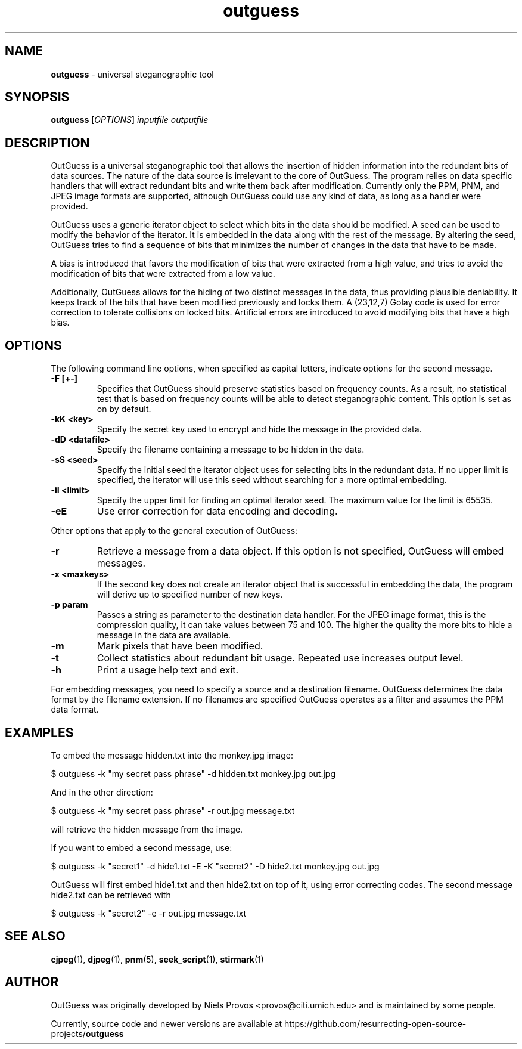 .\" Text automatically generated by txt2man
.TH outguess 1 "02 Sep 2021" "outguess-0.4" "universal steganographic tool "
.SH NAME
\fBoutguess \fP- universal steganographic tool
\fB
.SH SYNOPSIS
.nf
.fam C
 \fBoutguess\fP [\fIOPTIONS\fP] \fIinputfile\fP \fIoutputfile\fP

.fam T
.fi
.fam T
.fi
.SH DESCRIPTION
OutGuess is a universal steganographic tool that allows the insertion of
hidden information into the redundant bits of data sources. The nature of the
data source is irrelevant to the core of OutGuess. The program relies on data
specific handlers that will extract redundant bits and write them back after
modification. Currently only the PPM, PNM, and JPEG image formats are
supported, although OutGuess could use any kind of data, as long as a handler
were provided.
.PP
OutGuess uses a generic iterator object to select which bits in the data
should be modified. A seed can be used to modify the behavior of the iterator.
It is embedded in the data along with the rest of the message. By altering the
seed, OutGuess tries to find a sequence of bits that minimizes the number of
changes in the data that have to be made.
.PP
A bias is introduced that favors the modification of bits that were extracted
from a high value, and tries to avoid the modification of bits that were
extracted from a low value.
.PP
Additionally, OutGuess allows for the hiding of two distinct messages in the
data, thus providing plausible deniability. It keeps track of the bits that
have been modified previously and locks them. A (23,12,7) Golay code is used
for error correction to tolerate collisions on locked bits. Artificial errors
are introduced to avoid modifying bits that have a high bias.
.SH OPTIONS
The following command line options, when specified as capital letters,
indicate options for the second message.
.TP
.B
\fB-F\fP [+-]
Specifies that OutGuess should preserve statistics based on
frequency counts. As a result, no statistical test that is
based on frequency counts will be able to detect
steganographic content. This option is set as on by default.
.TP
.B
\fB-kK\fP <key>
Specify the secret key used to encrypt and hide the message in
the provided data.
.TP
.B
\fB-dD\fP <datafile>
Specify the filename containing a message to be hidden in the
data.
.TP
.B
\fB-sS\fP <seed>
Specify the initial seed the iterator object uses for selecting
bits in the redundant data. If no upper limit is specified, the
iterator will use this seed without searching for a more
optimal embedding.
.TP
.B
\fB-iI\fP <limit>
Specify the upper limit for finding an optimal iterator seed.
The maximum value for the limit is 65535.
.TP
.B
\fB-eE\fP
Use error correction for data encoding and decoding.
.PP
Other options that apply to the general execution of OutGuess:
.TP
.B
\fB-r\fP
Retrieve a message from a data object. If this option is not
specified, OutGuess will embed messages.
.TP
.B
\fB-x\fP <maxkeys>
If the second key does not create an iterator object that is
successful in embedding the data, the program will derive up to
specified number of new keys.
.TP
.B
\fB-p\fP param
Passes a string as parameter to the destination data handler.
For the JPEG image format, this is the compression quality, it
can take values between 75 and 100. The higher the quality the
more bits to hide a message in the data are available.
.TP
.B
\fB-m\fP
Mark pixels that have been modified.
.TP
.B
\fB-t\fP
Collect statistics about redundant bit usage. Repeated use
increases output level.
.TP
.B
\fB-h\fP
Print a usage help text and exit.
.PP
For embedding messages, you need to specify a source and a destination
filename. OutGuess determines the data format by the filename extension. If no
filenames are specified OutGuess operates as a filter and assumes the PPM data
format.
.SH EXAMPLES
To embed the message hidden.txt into the monkey.jpg image:
.PP
.nf
.fam C
    $ outguess -k "my secret pass phrase" -d hidden.txt monkey.jpg out.jpg

.fam T
.fi
And in the other direction:
.PP
.nf
.fam C
    $ outguess -k "my secret pass phrase" -r out.jpg message.txt

.fam T
.fi
will retrieve the hidden message from the image.
.PP
If you want to embed a second message, use:
.PP
.nf
.fam C
    $ outguess -k "secret1" -d hide1.txt -E -K "secret2" -D hide2.txt monkey.jpg out.jpg

.fam T
.fi
OutGuess will first embed hide1.txt and then hide2.txt on top of it, using
error correcting codes. The second message hide2.txt can be retrieved with
.PP
.nf
.fam C
    $ outguess -k "secret2" -e -r out.jpg message.txt

.fam T
.fi
.SH SEE ALSO
\fBcjpeg\fP(1), \fBdjpeg\fP(1), \fBpnm\fP(5), \fBseek_script\fP(1), \fBstirmark\fP(1)
.SH AUTHOR
OutGuess was originally developed by Niels Provos <provos@citi.umich.edu> and
is maintained by some people.
.PP
Currently, source code and newer versions are available at
https://github.com/resurrecting-open-source-projects/\fBoutguess\fP

